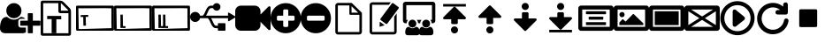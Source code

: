 SplineFontDB: 3.2
FontName: OpenLP
FullName: OpenLP
FamilyName: OpenLP
Weight: Book
Copyright: Copyright 2020 OpenLP Developers
Version: 0.1
ItalicAngle: 0
UnderlinePosition: 0
UnderlineWidth: 0
Ascent: 1536
Descent: 256
InvalidEm: 0
sfntRevision: 0x0000199a
LayerCount: 2
Layer: 0 1 "Back" 1
Layer: 1 1 "Fore" 0
XUID: [1021 1022 -174774970 15243101]
StyleMap: 0x0040
FSType: 0
OS2Version: 3
OS2_WeightWidthSlopeOnly: 0
OS2_UseTypoMetrics: 0
CreationTime: 1328122800
ModificationTime: 1597293948
PfmFamily: 81
TTFWeight: 400
TTFWidth: 5
LineGap: 0
VLineGap: 0
Panose: 0 0 0 0 0 0 0 0 0 0
OS2TypoAscent: 1536
OS2TypoAOffset: 0
OS2TypoDescent: -256
OS2TypoDOffset: 0
OS2TypoLinegap: 0
OS2WinAscent: 1536
OS2WinAOffset: 0
OS2WinDescent: 256
OS2WinDOffset: 0
HheadAscent: 1536
HheadAOffset: 0
HheadDescent: -256
HheadDOffset: 0
OS2SubXSize: 1164
OS2SubYSize: 1075
OS2SubXOff: 0
OS2SubYOff: 134
OS2SupXSize: 1164
OS2SupYSize: 1075
OS2SupXOff: 0
OS2SupYOff: 627
OS2StrikeYSize: 0
OS2StrikeYPos: 394
OS2Vendor: 'pyrs'
OS2CodePages: 00000001.00000000
OS2UnicodeRanges: 00000000.00000000.00000000.00000000
MarkAttachClasses: 1
DEI: 91125
ShortTable: maxp 16
  1
  0
  707
  537
  39
  0
  0
  2
  0
  1
  1
  0
  64
  0
  0
  0
EndShort
LangName: 1033 "" "" "Regular" "" "" "Version 1.0" "" "" "OpenLP Developers" "OpenLP Developers" "" "https://openlp.org/"
GaspTable: 1 65535 2 0
Encoding: UnicodeBmp
UnicodeInterp: none
NameList: AGL For New Fonts
DisplaySize: -48
AntiAlias: 1
FitToEm: 0
WinInfo: 65018 38 14
BeginPrivate: 0
EndPrivate
TeXData: 1 0 0 262144 131072 87381 0 1048576 87381 783286 444596 497025 792723 393216 433062 380633 303038 157286 324010 404750 52429 2506097 1059062 262144
BeginChars: 65539 51

StartChar: .notdef
Encoding: 65536 -1 0
Width: 896
Flags: W
LayerCount: 2
Fore
SplineSet
224 112 m 1,0,-1
 672 112 l 1,1,-1
 672 1424 l 1,2,-1
 224 1424 l 1,3,-1
 224 112 l 1,0,-1
112 0 m 1,4,-1
 112 1536 l 1,5,-1
 784 1536 l 1,6,-1
 784 0 l 1,7,-1
 112 0 l 1,4,-1
EndSplineSet
Validated: 1
EndChar

StartChar: .null
Encoding: 65537 -1 1
Width: 0
GlyphClass: 2
Flags: W
LayerCount: 2
Fore
Validated: 1
EndChar

StartChar: nonmarkingreturn
Encoding: 65538 -1 2
Width: 597
GlyphClass: 2
Flags: W
LayerCount: 2
Fore
Validated: 1
EndChar

StartChar: space
Encoding: 32 32 3
Width: 448
GlyphClass: 2
Flags: W
LayerCount: 2
Fore
Validated: 1
EndChar

StartChar: dieresis
Encoding: 168 168 4
Width: 1792
GlyphClass: 2
Flags: W
LayerCount: 2
Fore
Validated: 1
EndChar

StartChar: copyright
Encoding: 169 169 5
Width: 1792
GlyphClass: 2
Flags: W
LayerCount: 2
Fore
Validated: 1
EndChar

StartChar: registered
Encoding: 174 174 6
Width: 1792
GlyphClass: 2
Flags: W
LayerCount: 2
Fore
Validated: 1
EndChar

StartChar: acute
Encoding: 180 180 7
Width: 1792
GlyphClass: 2
Flags: W
LayerCount: 2
Fore
Validated: 1
EndChar

StartChar: AE
Encoding: 198 198 8
Width: 1792
GlyphClass: 2
Flags: W
LayerCount: 2
Fore
Validated: 1
EndChar

StartChar: Oslash
Encoding: 216 216 9
Width: 1792
GlyphClass: 2
Flags: W
LayerCount: 2
Fore
Validated: 1
EndChar

StartChar: trademark
Encoding: 8482 8482 10
Width: 1792
GlyphClass: 2
Flags: W
LayerCount: 2
Fore
Validated: 1
EndChar

StartChar: infinity
Encoding: 8734 8734 11
Width: 1792
GlyphClass: 2
Flags: W
LayerCount: 2
Fore
Validated: 1
EndChar

StartChar: notequal
Encoding: 8800 8800 12
Width: 1792
GlyphClass: 2
Flags: W
LayerCount: 2
Fore
Validated: 1
EndChar

StartChar: uniF2E1
Encoding: 62177 62177 13
Width: 1792
GlyphClass: 2
Flags: W
LayerCount: 2
Fore
Validated: 1
EndChar

StartChar: uniF2E2
Encoding: 62178 62178 14
Width: 1792
GlyphClass: 2
Flags: W
LayerCount: 2
Fore
Validated: 1
EndChar

StartChar: uniF2E3
Encoding: 62179 62179 15
Width: 1792
GlyphClass: 2
Flags: W
LayerCount: 2
Fore
Validated: 1
EndChar

StartChar: uniF2E4
Encoding: 62180 62180 16
Width: 1792
GlyphClass: 2
Flags: W
LayerCount: 2
Fore
Validated: 1
EndChar

StartChar: uniF2E5
Encoding: 62181 62181 17
Width: 1792
GlyphClass: 2
Flags: W
LayerCount: 2
Fore
Validated: 1
EndChar

StartChar: uniF2E6
Encoding: 62182 62182 18
Width: 1792
GlyphClass: 2
Flags: W
LayerCount: 2
Fore
Validated: 1
EndChar

StartChar: uniF2E7
Encoding: 62183 62183 19
Width: 1792
GlyphClass: 2
Flags: W
LayerCount: 2
Fore
Validated: 1
EndChar

StartChar: _698
Encoding: 62184 62184 20
Width: 1792
GlyphClass: 2
Flags: W
LayerCount: 2
Fore
Validated: 1
EndChar

StartChar: uniF2E9
Encoding: 62185 62185 21
Width: 1792
GlyphClass: 2
Flags: W
LayerCount: 2
Fore
Validated: 1
EndChar

StartChar: uniF2EA
Encoding: 62186 62186 22
Width: 1792
GlyphClass: 2
Flags: W
LayerCount: 2
Fore
Validated: 1
EndChar

StartChar: uniF2EB
Encoding: 62187 62187 23
Width: 1792
GlyphClass: 2
Flags: W
LayerCount: 2
Fore
Validated: 1
EndChar

StartChar: uniF2EC
Encoding: 62188 62188 24
Width: 1792
GlyphClass: 2
Flags: W
LayerCount: 2
Fore
Validated: 1
EndChar

StartChar: uniF2ED
Encoding: 62189 62189 25
Width: 1792
GlyphClass: 2
Flags: W
LayerCount: 2
Fore
Validated: 1
EndChar

StartChar: uniF2EE
Encoding: 62190 62190 26
Width: 1792
GlyphClass: 2
Flags: W
LayerCount: 2
Fore
Validated: 1
EndChar

StartChar: lessequal
Encoding: 62720 62720 27
Width: 1792
GlyphClass: 2
Flags: W
LayerCount: 2
Fore
Validated: 1
EndChar

StartChar: A
Encoding: 65 65 28
Width: 2048
Flags: W
LayerCount: 2
Fore
SplineSet
704 640 m 128,-1,1
 545 640 545 640 432.5 752.5 c 128,-1,2
 320 865 320 865 320 1024 c 128,-1,3
 320 1183 320 1183 432.5 1295.5 c 128,-1,4
 545 1408 545 1408 704 1408 c 128,-1,5
 863 1408 863 1408 975.5 1295.5 c 128,-1,6
 1088 1183 1088 1183 1088 1024 c 128,-1,7
 1088 865 1088 865 975.5 752.5 c 128,-1,0
 863 640 863 640 704 640 c 128,-1,1
1664 512 m 1,8,-1
 2016 512 l 2,9,10
 2029 512 2029 512 2038.5 502.5 c 128,-1,11
 2048 493 2048 493 2048 480 c 2,12,-1
 2048 288 l 2,13,14
 2048 275 2048 275 2038.5 265.5 c 128,-1,15
 2029 256 2029 256 2016 256 c 2,16,-1
 1664 256 l 1,17,-1
 1664 -96 l 2,18,19
 1664 -109 1664 -109 1654.5 -118.5 c 128,-1,20
 1645 -128 1645 -128 1632 -128 c 2,21,-1
 1440 -128 l 2,22,23
 1427 -128 1427 -128 1417.5 -118.5 c 128,-1,24
 1408 -109 1408 -109 1408 -96 c 2,25,-1
 1408 256 l 1,26,-1
 1056 256 l 2,27,28
 1043 256 1043 256 1033.5 265.5 c 128,-1,29
 1024 275 1024 275 1024 288 c 2,30,-1
 1024 480 l 2,31,32
 1024 493 1024 493 1033.5 502.5 c 128,-1,33
 1043 512 1043 512 1056 512 c 2,34,-1
 1408 512 l 1,35,-1
 1408 864 l 2,36,37
 1408 877 1408 877 1417.5 886.5 c 128,-1,38
 1427 896 1427 896 1440 896 c 2,39,-1
 1632 896 l 2,40,41
 1645 896 1645 896 1654.5 886.5 c 128,-1,42
 1664 877 1664 877 1664 864 c 2,43,-1
 1664 512 l 1,8,-1
928 288 m 2,44,45
 928 236 928 236 966 198 c 128,-1,46
 1004 160 1004 160 1056 160 c 2,47,-1
 1312 160 l 1,48,-1
 1312 -78 l 1,49,50
 1244 -128 1244 -128 1141 -128 c 2,51,-1
 267 -128 l 2,52,53
 146 -128 146 -128 73 -59 c 128,-1,54
 0 10 0 10 0 131 c 0,55,56
 0 184 0 184 3.5 234.5 c 128,-1,57
 7 285 7 285 17.5 343.5 c 128,-1,58
 28 402 28 402 44 452 c 128,-1,59
 60 502 60 502 87 549.5 c 128,-1,60
 114 597 114 597 149 630.5 c 128,-1,61
 184 664 184 664 234.5 684 c 128,-1,62
 285 704 285 704 346 704 c 0,63,64
 365 704 365 704 385 687 c 0,65,66
 464 626 464 626 539.5 595.5 c 128,-1,67
 615 565 615 565 704 565 c 128,-1,68
 793 565 793 565 868.5 595.5 c 128,-1,69
 944 626 944 626 1023 687 c 0,70,71
 1043 704 1043 704 1062 704 c 0,72,73
 1194 704 1194 704 1279 608 c 1,74,-1
 1056 608 l 2,75,76
 1004 608 1004 608 966 570 c 128,-1,77
 928 532 928 532 928 480 c 2,78,-1
 928 288 l 2,44,45
EndSplineSet
Validated: 1
EndChar

StartChar: B
Encoding: 66 66 29
Width: 1792
VWidth: 0
Flags: W
LayerCount: 2
Fore
SplineSet
330 756 m 1,0,-1
 1040 753 l 1,1,-1
 1044 581 l 1,2,-1
 795 585 l 1,3,-1
 793 -123 l 1,4,-1
 556 -119 l 1,5,-1
 556 593 l 1,6,-1
 330 594 l 1,7,-1
 330 756 l 1,0,-1
1468 1156 m 2,8,9
 1496 1128 1496 1128 1516 1080 c 128,-1,10
 1536 1032 1536 1032 1536 992 c 2,11,-1
 1536 -160 l 2,12,13
 1536 -200 1536 -200 1508 -228 c 128,-1,14
 1480 -256 1480 -256 1440 -256 c 2,15,-1
 96 -256 l 2,16,17
 56 -256 56 -256 28 -228 c 128,-1,18
 0 -200 0 -200 0 -160 c 2,19,-1
 0 1440 l 2,20,21
 0 1480 0 1480 28 1508 c 128,-1,22
 56 1536 56 1536 96 1536 c 2,23,-1
 992 1536 l 2,24,25
 1032 1536 1032 1536 1080 1516 c 128,-1,26
 1128 1496 1128 1496 1156 1468 c 2,27,-1
 1468 1156 l 2,8,9
1024 1400 m 1,28,-1
 1024 1024 l 1,29,-1
 1400 1024 l 1,30,31
 1390 1053 1390 1053 1378 1065 c 2,32,-1
 1065 1378 l 2,33,34
 1053 1390 1053 1390 1024 1400 c 1,28,-1
1408 -128 m 1,35,-1
 1408 896 l 1,36,-1
 992 896 l 2,37,38
 952 896 952 896 924 924 c 128,-1,39
 896 952 896 952 896 992 c 2,40,-1
 896 1408 l 1,41,-1
 128 1408 l 1,42,-1
 128 -128 l 1,43,-1
 1408 -128 l 1,35,-1
EndSplineSet
Validated: 1
EndChar

StartChar: C
Encoding: 67 67 30
Width: 1920
Flags: W
LayerCount: 2
Fore
SplineSet
616.779296875 805.727539062 m 1,0,-1
 232.875976562 797.100585938 l 1,1,-1
 235.032226562 701.124023438 l 1,2,-1
 363 704 l 1,3,-1
 373.065429688 256.11328125 l 1,4,-1
 494.034179688 258.83203125 l 1,5,-1
 504.032226562 259.056640625 l 1,6,-1
 504.009765625 260.055664062 l 1,7,8
 499.4375 418.993164062 l 1,9,-1
 497.438476562 418.948242188 l 1,10,-1
 490.967773438 706.875976562 l 1,11,-1
 618.935546875 709.751953125 l 1,12,-1
 616.779296875 805.727539062 l 1,0,-1
1791 380 m 1,13,-1
 1791 1144 l 1,14,15
 1585 1150 l 0,16,17
 1539 1149 1539 1149 1536 1152 c 1,18,-1
 383 1146 l 1,19,20
 289 1143 289 1143 256 1145 c 128,-1,21
 223 1147 223 1147 117 1147 c 1,22,-1
 135 124 l 1,23,-1
 122.75 108.5 l 0,24,25
 154 86 154 86 230 85 c 1,26,-1
 1797 130 l 1,27,28
 1797 236 1797 236 1794.5 310 c 0,29,-1
 1791 380 l 1,13,-1
1920 1216 m 2,30,-1
 1920 64 l 2,31,32
 1920 38 1920 38 1901 19 c 128,-1,33
 1882 0 1882 0 1856 0 c 2,34,-1
 64 0 l 2,35,36
 38 0 38 0 19 19 c 128,-1,37
 0 38 0 38 0 64 c 2,38,-1
 0 1216 l 2,39,40
 0 1242 0 1242 19 1261 c 128,-1,41
 38 1280 38 1280 64 1280 c 2,42,-1
 1856 1280 l 2,43,44
 1882 1280 1882 1280 1901 1261 c 128,-1,45
 1920 1242 1920 1242 1920 1216 c 2,30,-1
EndSplineSet
Validated: 41
EndChar

StartChar: D
Encoding: 68 68 31
Width: 1920
Flags: W
LayerCount: 2
Fore
SplineSet
318.825195312 143.432617188 m 5,0,-1
 577.8984375 137.970703125 l 5,1,-1
 578.469726562 233.969726562 l 5,2,-1
 450.471679688 234.729492188 l 5,3,-1
 441.1328125 820.721679688 l 5,4,-1
 320.134765625 821.440429688 l 5,5,-1
 322.134765625 683.5 l 5,6,-1
 322.12890625 682.500976562 l 5,7,8
 322.184570312 523.498046875 l 5,9,-1
 324.18359375 523.485351562 l 5,10,-1
 322.473632812 235.490234375 l 5,11,-1
 322.473632812 235.490234375 l 5,12,-1
 318.825195312 143.432617188 l 5,0,-1
1791 380 m 1,13,-1
 1791 1144 l 1,14,15
 1585 1150 l 0,16,17
 1539 1149 1539 1149 1536 1152 c 1,18,-1
 383 1146 l 1,19,20
 289 1143 289 1143 256 1145 c 128,-1,21
 223 1147 223 1147 117 1147 c 1,22,-1
 135 124 l 1,23,-1
 122.75 108.5 l 0,24,25
 154 86 154 86 230 85 c 1,26,-1
 1797 130 l 1,27,28
 1797 236 1797 236 1794.5 310 c 0,29,-1
 1791 380 l 1,13,-1
1920 1216 m 2,30,-1
 1920 64 l 2,31,32
 1920 38 1920 38 1901 19 c 128,-1,33
 1882 0 1882 0 1856 0 c 2,34,-1
 64 0 l 2,35,36
 38 0 38 0 19 19 c 128,-1,37
 0 38 0 38 0 64 c 2,38,-1
 0 1216 l 2,39,40
 0 1242 0 1242 19 1261 c 128,-1,41
 38 1280 38 1280 64 1280 c 2,42,-1
 1856 1280 l 2,43,44
 1882 1280 1882 1280 1901 1261 c 128,-1,45
 1920 1242 1920 1242 1920 1216 c 2,30,-1
EndSplineSet
Validated: 37
EndChar

StartChar: E
Encoding: 69 69 32
Width: 1920
Flags: W
LayerCount: 2
Fore
SplineSet
318.825195312 143.432617188 m 1,0,-1
 577.8984375 137.970703125 l 1,1,-1
 578.469726562 233.969726562 l 1,2,-1
 450.471679688 234.729492188 l 1,3,-1
 441.1328125 820.721679688 l 1,4,-1
 320.134765625 821.440429688 l 1,5,-1
 322.134765625 683.5 l 1,6,-1
 322.12890625 682.500976562 l 1,7,8
 322.184570312 523.498046875 l 1,9,-1
 324.18359375 523.485351562 l 1,10,-1
 322.473632812 235.490234375 l 1,11,-1
 322.473632812 235.490234375 l 1,12,-1
 318.825195312 143.432617188 l 1,0,-1
550.825195312 143.432617188 m 1,13,-1
 809.8984375 137.970703125 l 1,14,-1
 810.469726562 233.969726562 l 1,15,-1
 682.471679688 234.729492188 l 1,16,-1
 673.1328125 820.721679688 l 1,17,-1
 552.134765625 821.440429688 l 1,18,-1
 554.134765625 683.5 l 1,19,-1
 554.12890625 682.500976562 l 1,20,-1
 554.184570312 523.498046875 l 1,21,-1
 556.18359375 523.485351562 l 1,22,-1
 554.473632812 235.490234375 l 1,23,-1
 554.473632812 235.490234375 l 1,24,-1
 550.825195312 143.432617188 l 1,13,-1
1791 380 m 1,25,-1
 1791 1144 l 1,26,-1
 1585 1150 l 0,27,28
 1539 1149 1539 1149 1536 1152 c 1,29,-1
 383 1146 l 1,30,31
 289 1143 289 1143 256 1145 c 128,-1,32
 223 1147 223 1147 117 1147 c 1,33,-1
 135 124 l 1,34,-1
 122.75 108.5 l 0,35,36
 154 86 154 86 230 85 c 1,37,-1
 1797 130 l 1,38,39
 1797 236 1797 236 1794.5 310 c 0,40,-1
 1791 380 l 1,25,-1
1920 1216 m 2,41,-1
 1920 64 l 2,42,43
 1920 38 1920 38 1901 19 c 128,-1,44
 1882 0 1882 0 1856 0 c 2,45,-1
 64 0 l 2,46,47
 38 0 38 0 19 19 c 128,-1,48
 0 38 0 38 0 64 c 2,49,-1
 0 1216 l 2,50,51
 0 1242 0 1242 19 1261 c 128,-1,52
 38 1280 38 1280 64 1280 c 2,53,-1
 1856 1280 l 2,54,55
 1882 1280 1882 1280 1901 1261 c 128,-1,56
 1920 1242 1920 1242 1920 1216 c 2,41,-1
EndSplineSet
Validated: 37
EndChar

StartChar: F
Encoding: 70 70 33
Width: 2304
Flags: W
LayerCount: 2
Fore
SplineSet
2288 731 m 2,0,1
 2304 723 2304 723 2304 704 c 128,-1,2
 2304 685 2304 685 2288 677 c 2,3,-1
 1968 485 l 2,4,5
 1960 480 1960 480 1952 480 c 0,6,7
 1943 480 1943 480 1936 484 c 0,8,9
 1920 494 1920 494 1920 512 c 2,10,-1
 1920 640 l 1,11,-1
 1062 640 l 1,12,13
 1099 582 1099 582 1145 475 c 0,14,15
 1161 438 1161 438 1169.5 420 c 128,-1,16
 1178 402 1178 402 1193.5 371 c 128,-1,17
 1209 340 1209 340 1220.5 324 c 128,-1,18
 1232 308 1232 308 1247.5 290 c 128,-1,19
 1263 272 1263 272 1279 264 c 128,-1,20
 1295 256 1295 256 1312 256 c 2,21,-1
 1408 256 l 1,22,-1
 1408 352 l 2,23,24
 1408 366 1408 366 1417 375 c 128,-1,25
 1426 384 1426 384 1440 384 c 2,26,-1
 1760 384 l 2,27,28
 1774 384 1774 384 1783 375 c 128,-1,29
 1792 366 1792 366 1792 352 c 2,30,-1
 1792 32 l 2,31,32
 1792 18 1792 18 1783 9 c 128,-1,33
 1774 0 1774 0 1760 0 c 2,34,-1
 1440 0 l 2,35,36
 1426 0 1426 0 1417 9 c 128,-1,37
 1408 18 1408 18 1408 32 c 2,38,-1
 1408 128 l 1,39,-1
 1312 128 l 2,40,41
 1280 128 1280 128 1251 138 c 128,-1,42
 1222 148 1222 148 1200 161.5 c 128,-1,43
 1178 175 1178 175 1155 202 c 128,-1,44
 1132 229 1132 229 1118 248 c 128,-1,45
 1104 267 1104 267 1084.5 305 c 128,-1,46
 1065 343 1065 343 1056 362.5 c 128,-1,47
 1047 382 1047 382 1028 423 c 0,48,49
 1005 476 1005 476 991 504.5 c 128,-1,50
 977 533 977 533 955 569.5 c 128,-1,51
 933 606 933 606 910.5 623 c 128,-1,52
 888 640 888 640 864 640 c 2,53,-1
 504 640 l 1,54,55
 482 556 482 556 413 502 c 128,-1,56
 344 448 344 448 256 448 c 0,57,58
 150 448 150 448 75 523 c 128,-1,59
 0 598 0 598 0 704 c 128,-1,60
 0 810 0 810 75 885 c 128,-1,61
 150 960 150 960 256 960 c 0,62,63
 344 960 344 960 413 906 c 128,-1,64
 482 852 482 852 504 768 c 1,65,-1
 608 768 l 2,66,67
 632 768 632 768 654.5 785 c 128,-1,68
 677 802 677 802 699 838.5 c 128,-1,69
 721 875 721 875 735 903.5 c 128,-1,70
 749 932 749 932 772 985 c 0,71,72
 791 1026 791 1026 800 1045.5 c 128,-1,73
 809 1065 809 1065 828.5 1103 c 128,-1,74
 848 1141 848 1141 862 1160 c 128,-1,75
 876 1179 876 1179 899 1206 c 128,-1,76
 922 1233 922 1233 944 1246.5 c 128,-1,77
 966 1260 966 1260 995 1270 c 128,-1,78
 1024 1280 1024 1280 1056 1280 c 2,79,-1
 1163 1280 l 1,80,81
 1184 1337 1184 1337 1233 1372.5 c 128,-1,82
 1282 1408 1282 1408 1344 1408 c 0,83,84
 1424 1408 1424 1408 1480 1352 c 128,-1,85
 1536 1296 1536 1296 1536 1216 c 128,-1,86
 1536 1136 1536 1136 1480 1080 c 128,-1,87
 1424 1024 1424 1024 1344 1024 c 0,88,89
 1282 1024 1282 1024 1233 1059.5 c 128,-1,90
 1184 1095 1184 1095 1163 1152 c 1,91,-1
 1056 1152 l 2,92,93
 1039 1152 1039 1152 1023 1144 c 128,-1,94
 1007 1136 1007 1136 991.5 1118 c 128,-1,95
 976 1100 976 1100 964.5 1084 c 128,-1,96
 953 1068 953 1068 937.5 1037 c 128,-1,97
 922 1006 922 1006 913.5 988 c 128,-1,98
 905 970 905 970 889 933 c 0,99,100
 843 826 843 826 806 768 c 1,101,-1
 1920 768 l 1,102,-1
 1920 896 l 2,103,104
 1920 914 1920 914 1936 924 c 128,-1,105
 1952 934 1952 934 1968 923 c 2,106,-1
 2288 731 l 2,0,1
EndSplineSet
Validated: 1
EndChar

StartChar: G
Encoding: 71 71 34
Width: 1792
Flags: W
LayerCount: 2
Fore
SplineSet
1792 1184 m 2,0,-1
 1792 96 l 2,1,2
 1792 54 1792 54 1753 37 c 0,3,4
 1740 32 1740 32 1728 32 c 0,5,6
 1701 32 1701 32 1683 51 c 2,7,-1
 1280 454 l 1,8,-1
 1280 288 l 2,9,10
 1280 169 1280 169 1195.5 84.5 c 128,-1,11
 1111 0 1111 0 992 0 c 2,12,-1
 288 0 l 2,13,14
 169 0 169 0 84.5 84.5 c 128,-1,15
 0 169 0 169 0 288 c 2,16,-1
 0 992 l 2,17,18
 0 1111 0 1111 84.5 1195.5 c 128,-1,19
 169 1280 169 1280 288 1280 c 2,20,-1
 992 1280 l 2,21,22
 1111 1280 1111 1280 1195.5 1195.5 c 128,-1,23
 1280 1111 1280 1111 1280 992 c 2,24,-1
 1280 827 l 1,25,-1
 1683 1229 l 2,26,27
 1701 1248 1701 1248 1728 1248 c 0,28,29
 1740 1248 1740 1248 1753 1243 c 0,30,31
 1792 1226 1792 1226 1792 1184 c 2,0,-1
EndSplineSet
Validated: 1
EndChar

StartChar: H
Encoding: 72 72 35
Width: 1536
Flags: W
LayerCount: 2
Fore
SplineSet
1216 576 m 2,0,-1
 1216 704 l 2,1,2
 1216 730 1216 730 1197 749 c 128,-1,3
 1178 768 1178 768 1152 768 c 2,4,-1
 896 768 l 1,5,-1
 896 1024 l 2,6,7
 896 1050 896 1050 877 1069 c 128,-1,8
 858 1088 858 1088 832 1088 c 2,9,-1
 704 1088 l 2,10,11
 678 1088 678 1088 659 1069 c 128,-1,12
 640 1050 640 1050 640 1024 c 2,13,-1
 640 768 l 1,14,-1
 384 768 l 2,15,16
 358 768 358 768 339 749 c 128,-1,17
 320 730 320 730 320 704 c 2,18,-1
 320 576 l 2,19,20
 320 550 320 550 339 531 c 128,-1,21
 358 512 358 512 384 512 c 2,22,-1
 640 512 l 1,23,-1
 640 256 l 2,24,25
 640 230 640 230 659 211 c 128,-1,26
 678 192 678 192 704 192 c 2,27,-1
 832 192 l 2,28,29
 858 192 858 192 877 211 c 128,-1,30
 896 230 896 230 896 256 c 2,31,-1
 896 512 l 1,32,-1
 1152 512 l 2,33,34
 1178 512 1178 512 1197 531 c 128,-1,35
 1216 550 1216 550 1216 576 c 2,0,-1
1536 640 m 128,-1,37
 1536 431 1536 431 1433 254.5 c 128,-1,38
 1330 78 1330 78 1153.5 -25 c 128,-1,39
 977 -128 977 -128 768 -128 c 128,-1,40
 559 -128 559 -128 382.5 -25 c 128,-1,41
 206 78 206 78 103 254.5 c 128,-1,42
 0 431 0 431 0 640 c 128,-1,43
 0 849 0 849 103 1025.5 c 128,-1,44
 206 1202 206 1202 382.5 1305 c 128,-1,45
 559 1408 559 1408 768 1408 c 128,-1,46
 977 1408 977 1408 1153.5 1305 c 128,-1,47
 1330 1202 1330 1202 1433 1025.5 c 128,-1,36
 1536 849 1536 849 1536 640 c 128,-1,37
EndSplineSet
Validated: 1
EndChar

StartChar: I
Encoding: 73 73 36
Width: 1536
Flags: W
LayerCount: 2
Fore
SplineSet
1216 576 m 2,0,-1
 1216 704 l 2,1,2
 1216 730 1216 730 1197 749 c 128,-1,3
 1178 768 1178 768 1152 768 c 2,4,-1
 384 768 l 2,5,6
 358 768 358 768 339 749 c 128,-1,7
 320 730 320 730 320 704 c 2,8,-1
 320 576 l 2,9,10
 320 550 320 550 339 531 c 128,-1,11
 358 512 358 512 384 512 c 2,12,-1
 1152 512 l 2,13,14
 1178 512 1178 512 1197 531 c 128,-1,15
 1216 550 1216 550 1216 576 c 2,0,-1
1536 640 m 128,-1,17
 1536 431 1536 431 1433 254.5 c 128,-1,18
 1330 78 1330 78 1153.5 -25 c 128,-1,19
 977 -128 977 -128 768 -128 c 128,-1,20
 559 -128 559 -128 382.5 -25 c 128,-1,21
 206 78 206 78 103 254.5 c 128,-1,22
 0 431 0 431 0 640 c 128,-1,23
 0 849 0 849 103 1025.5 c 128,-1,24
 206 1202 206 1202 382.5 1305 c 128,-1,25
 559 1408 559 1408 768 1408 c 128,-1,26
 977 1408 977 1408 1153.5 1305 c 128,-1,27
 1330 1202 1330 1202 1433 1025.5 c 128,-1,16
 1536 849 1536 849 1536 640 c 128,-1,17
EndSplineSet
Validated: 1
EndChar

StartChar: L
Encoding: 76 76 37
Width: 1792
Flags: W
LayerCount: 2
Fore
SplineSet
208.29296875 1476.31445312 m 2,0,-1
 1583.70800781 1476.31445312 l 2,1,2
 1651.76419478 1476.31445312 1651.76419478 1476.31445312 1691.25367196 1421.19749758 c 0,3,4
 1715.55685607 1386.16289519 1715.55685607 1386.16289519 1715.90234375 1344.12011719 c 2,5,-1
 1715.90234375 512.881835938 l 2,6,7
 1715.90234375 444.819059101 1715.90234375 444.819059101 1660.77962556 405.324337213 c 0,8,9
 1626.37767666 380.67578125 1626.37767666 380.67578125 1583.70800781 380.67578125 c 2,10,-1
 1530.22460938 380.67578125 l 1,11,12
 1524.32368097 479.69979896 1524.32368097 479.69979896 1459.95410156 553.484375 c 1,13,-1
 1546.0078125 553.484375 l 1,14,-1
 1546.0078125 1303.50585938 l 1,15,-1
 245.993164062 1303.50585938 l 1,16,-1
 245.993164062 553.484375 l 1,17,-1
 334.973632812 553.484375 l 1,18,19
 270.197847523 478.699420616 270.197847523 478.699420616 264.703125 380.67578125 c 1,20,-1
 208.29296875 380.67578125 l 2,21,22
 140.233813827 380.67578125 140.233813827 380.67578125 100.743176089 435.806205507 c 0,23,24
 76.4440702327 470.842333085 76.4440702327 470.842333085 76.0986328125 512.881835938 c 2,25,-1
 76.0986328125 1344.12011719 l 2,26,27
 76.0986328125 1412.17630415 76.0986328125 1412.17630415 131.215588354 1451.66578133 c 0,28,29
 165.618671003 1476.31445312 165.618671003 1476.31445312 208.29296875 1476.31445312 c 2,0,-1
774.83984375 553.484375 m 1,30,-1
 1020.08691406 553.484375 l 1,31,32
 955.298240713 478.684920819 955.298240713 478.684920819 949.805664062 380.67578125 c 1,33,-1
 845.122070312 380.67578125 l 1,34,35
 839.223367767 479.685921439 839.223367767 479.685921439 774.83984375 553.484375 c 1,30,-1
1251.95605469 164.903320312 m 128,-1,37
 1169.76269531 164.903320312 1169.76269531 164.903320312 1111.60742188 223.05859375 c 128,-1,38
 1053.45214844 281.213867188 1053.45214844 281.213867188 1053.45214844 363.407226562 c 128,-1,39
 1053.45214844 445.600585938 1053.45214844 445.600585938 1111.60742188 503.755859375 c 128,-1,40
 1169.76269531 561.911132812 1169.76269531 561.911132812 1251.95605469 561.911132812 c 128,-1,41
 1334.14941406 561.911132812 1334.14941406 561.911132812 1392.3046875 503.755859375 c 128,-1,42
 1450.45996094 445.600585938 1450.45996094 445.600585938 1450.45996094 363.407226562 c 128,-1,43
 1450.45996094 281.213867188 1450.45996094 281.213867188 1392.3046875 223.05859375 c 128,-1,36
 1334.14941406 164.903320312 1334.14941406 164.903320312 1251.95605469 164.903320312 c 128,-1,37
1060.25878906 197.701171875 m 0,44,45
 1060.93418716 197.728257435 1060.93418716 197.728257435 1062.32407234 197.800044541 c 0,46,47
 1065.71073843 197.974964713 1065.71073843 197.974964713 1067.41894531 197.931640625 c 0,48,49
 1067.88875733 197.91815578 1067.88875733 197.91815578 1068.74811673 197.951753671 c 128,-1,50
 1069.60747613 197.985351562 1069.60747613 197.985351562 1069.95898438 197.985351562 c 0,51,52
 1080.33165791 197.135600489 1080.33165791 197.135600489 1090.12792969 189.204101562 c 0,53,54
 1131.45667072 157.649339592 1131.45667072 157.649339592 1169.99609375 141.893554688 c 0,55,56
 1208.89399935 126.607978703 1208.89399935 126.607978703 1253.484375 126.168945312 c 0,57,58
 1299.08119515 126.794771483 1299.08119515 126.794771483 1336.98632812 141.893554688 c 0,59,60
 1376.52530095 158.241776184 1376.52530095 158.241776184 1416.85351562 189.204101562 c 0,61,62
 1427.2568917 198.046529031 1427.2568917 198.046529031 1437.0234375 197.985351562 c 0,63,64
 1440.23747799 197.966835259 1440.23747799 197.966835259 1446.70179873 197.702026296 c 0,65,66
 1475.62657874 196.205739408 1475.62657874 196.205739408 1497.734375 187.650390625 c 0,67,68
 1524.06396969 176.768290261 1524.06396969 176.768290261 1541.92382812 159.997070312 c 0,69,70
 1560.2614707 141.916554559 1560.2614707 141.916554559 1573.98144531 118.1171875 c 0,71,72
 1587.97671543 93.0549807601 1587.97671543 93.0549807601 1596.20507812 67.7138671875 c 0,73,74
 1604.52791328 41.2337616997 1604.52791328 41.2337616997 1609.90332031 11.6357421875 c 0,75,76
 1615.30719103 -19.0380129969 1615.30719103 -19.0380129969 1617.14453125 -44.7119140625 c 0,77,78
 1618.92183946 -71.3728518365 1618.92183946 -71.3728518365 1618.95507812 -98.22265625 c 0,79,80
 1618.95507812 -160.771484375 1618.95507812 -160.771484375 1581.20898438 -196.435546875 c 128,-1,81
 1543.47314453 -232.104492188 1543.47314453 -232.104492188 1480.92871094 -232.100585938 c 2,82,-1
 1477.86230469 -232.100585938 l 1,83,-1
 1029.11914062 -232.100585938 l 1,84,-1
 1026.05273438 -232.100585938 l 2,85,86
 963.50390625 -232.100585938 963.50390625 -232.100585938 925.772460938 -196.435546875 c 128,-1,87
 888.036621094 -160.768066406 888.036621094 -160.768066406 888.02734375 -98.22265625 c 0,88,89
 888.094381851 -70.3531645352 888.094381851 -70.3531645352 889.837890625 -44.7119140625 c 0,90,91
 891.804105854 -18.0293412726 891.804105854 -18.0293412726 897.078125 11.6357421875 c 0,92,93
 902.701740353 42.2480087833 902.701740353 42.2480087833 910.77734375 67.7138671875 c 0,94,95
 919.443086309 94.0472545332 919.443086309 94.0472545332 933 118.1171875 c 0,96,97
 947.484553231 142.915633821 947.484553231 142.915633821 965.057617188 159.997070312 c 0,98,99
 983.911117122 177.386420531 983.911117122 177.386420531 1009.26074219 187.650390625 c 0,100,101
 1032.64276817 196.524736046 1032.64276817 196.524736046 1060.25878906 197.701171875 c 0,44,45
363.2109375 197.701171875 m 0,102,103
 363.8869657 197.728270128 363.8869657 197.728270128 365.277710771 197.8000993 c 0,104,105
 368.996795584 197.928930174 368.996795584 197.928930174 370.37109375 197.931640625 c 128,-1,106
 371.850775812 197.943265364 371.850775812 197.943265364 372.911132812 197.985351562 c 0,107,108
 383.28493195 197.135600489 383.28493195 197.135600489 393.080078125 189.204101562 c 0,109,110
 434.408819162 157.649339592 434.408819162 157.649339592 472.948242188 141.893554688 c 0,111,112
 511.846147791 126.607978703 511.846147791 126.607978703 556.436523438 126.168945312 c 0,113,114
 602.034739501 126.794779701 602.034739501 126.794779701 639.938476562 141.893554688 c 0,115,116
 679.480392323 158.242979606 679.480392323 158.242979606 719.805664062 189.204101562 c 0,117,118
 730.209040137 198.046529031 730.209040137 198.046529031 739.975585938 197.985351562 c 0,119,120
 743.190754522 197.96682876 743.190754522 197.96682876 749.65845482 197.701881646 c 0,121,122
 778.578793908 196.205709979 778.578793908 196.205709979 800.686523438 187.650390625 c 0,123,124
 827.015183619 176.769226593 827.015183619 176.769226593 844.875976562 159.997070312 c 0,125,126
 863.211062024 141.920434923 863.211062024 141.920434923 876.934570312 118.1171875 c 0,127,128
 890.93263882 93.047436687 890.93263882 93.047436687 899.157226562 67.7138671875 c 0,129,130
 907.480061715 41.2337616997 907.480061715 41.2337616997 912.85546875 11.6357421875 c 0,131,132
 918.25846746 -19.0251341757 918.25846746 -19.0251341757 920.096679688 -44.7119140625 c 0,133,134
 921.873987898 -71.3728518365 921.873987898 -71.3728518365 921.907226562 -98.22265625 c 0,135,136
 921.907226562 -160.771484375 921.907226562 -160.771484375 884.162109375 -196.435546875 c 128,-1,137
 846.424804688 -232.104492188 846.424804688 -232.104492188 783.880859375 -232.100585938 c 2,138,-1
 780.814453125 -232.100585938 l 1,139,-1
 332.072265625 -232.100585938 l 1,140,-1
 329.004882812 -232.100585938 l 2,141,142
 266.456054688 -232.100585938 266.456054688 -232.100585938 228.724609375 -196.435546875 c 128,-1,143
 190.988769531 -160.768066406 190.988769531 -160.768066406 190.979492188 -98.22265625 c 0,144,145
 191.046477566 -70.3735377569 191.046477566 -70.3735377569 192.790039062 -44.7119140625 c 0,146,147
 194.756601816 -18.0250632932 194.756601816 -18.0250632932 200.03125 11.6357421875 c 0,148,149
 205.650964033 42.234563936 205.650964033 42.234563936 213.729492188 67.7138671875 c 0,150,151
 222.395234746 94.0472545332 222.395234746 94.0472545332 235.952148438 118.1171875 c 0,152,153
 250.437331365 142.916621514 250.437331365 142.916621514 268.010742188 159.997070312 c 0,154,155
 286.862494171 177.386102912 286.862494171 177.386102912 312.212890625 187.650390625 c 0,156,157
 335.594916611 196.524736046 335.594916611 196.524736046 363.2109375 197.701171875 c 0,102,103
554.908203125 164.903320312 m 128,-1,159
 472.715820312 164.903320312 472.715820312 164.903320312 414.559570312 223.05859375 c 128,-1,160
 356.404296875 281.213867188 356.404296875 281.213867188 356.404296875 363.407226562 c 128,-1,161
 356.404296875 445.600585938 356.404296875 445.600585938 414.559570312 503.755859375 c 128,-1,162
 472.715820312 561.911132812 472.715820312 561.911132812 554.908203125 561.911132812 c 128,-1,163
 637.1015625 561.911132812 637.1015625 561.911132812 695.256835938 503.755859375 c 128,-1,164
 753.412109375 445.600585938 753.412109375 445.600585938 753.412109375 363.407226562 c 128,-1,165
 753.412109375 281.213867188 753.412109375 281.213867188 695.256835938 223.05859375 c 128,-1,158
 637.1015625 164.903320312 637.1015625 164.903320312 554.908203125 164.903320312 c 128,-1,159
EndSplineSet
EndChar

StartChar: M
Encoding: 77 77 38
Width: 1792
LayerCount: 2
Fore
SplineSet
1062.95898438 399.876953125 m 2,0,1
 1062.95898438 362.188371001 1062.95898438 362.188371001 1029.3981822 344.48744453 c 0,2,3
 1015.21276809 337.565372132 1015.21276809 337.565372132 1000.39257812 337.311523438 c 2,4,-1
 791.838867188 337.311523438 l 2,5,6
 754.150454364 337.311523438 754.150454364 337.311523438 736.449573035 370.87115796 c 0,7,8
 729.527292222 385.056553694 729.527292222 385.056553694 729.2734375 399.876953125 c 2,9,-1
 729.2734375 584.682617188 l 1,10,-1
 379.946289062 584.682617188 l 2,11,12
 339.493775297 584.682617188 339.493775297 584.682617188 322.82985834 621.3741303 c 0,13,14
 306.102087453 660.976948287 306.102087453 660.976948287 335.627929688 691.56640625 c 2,15,-1
 851.797851562 1207.73632812 l 2,16,17
 880.182676701 1236.12002212 880.182676701 1236.12002212 917.802577903 1222.25209869 c 0,18,19
 930.944600699 1216.86508443 930.944600699 1216.86508443 940.43359375 1207.73632812 c 2,20,-1
 1456.60351562 691.56640625 l 2,21,22
 1486.90583581 660.859974408 1486.90583581 660.859974408 1469.27539343 621.514259711 c 0,23,24
 1451.72015443 585.496504662 1451.72015443 585.496504662 1412.28613281 584.682617188 c 2,25,-1
 1062.95898438 584.682617188 l 1,26,-1
 1062.95898438 399.876953125 l 2,0,1
1471.71777344 1237.66503906 m 2,27,28
 1471.71777344 1234.77284731 1471.71777344 1234.77284731 1470.67402773 1234.55825488 c 0,29,30
 1469.13662424 1234.47869157 1469.13662424 1234.47869157 1468.51269531 1234.4609375 c 2,31,-1
 323.487304688 1234.4609375 l 2,32,33
 320.497896704 1236.62204398 320.497896704 1236.62204398 320.283203125 1237.66503906 c 2,34,-1
 320.283203125 1359.484375 l 2,35,36
 322.444309607 1362.47378298 322.444309607 1362.47378298 323.487304688 1362.68847656 c 2,37,-1
 1468.51269531 1362.68847656 l 2,38,39
 1471.5031156 1360.52780269 1471.5031156 1360.52780269 1471.71777344 1359.484375 c 2,40,-1
 1471.71777344 1237.66503906 l 2,27,28
1075.34375 40.845703125 m 0,41,42
 1075.34375 -44.118179572 1075.34375 -44.118179572 1009.52919346 -97.9977033861 c 0,43,44
 959.404140068 -138.105218458 959.404140068 -138.105218458 896 -138.499023438 c 0,45,46
 859.512593747 -138.499023438 859.512593747 -138.499023438 826.30063208 -124.295965505 c 128,-1,47
 793.088670412 -110.092907573 793.088670412 -110.092907573 769.075497071 -86.0796601053 c 128,-1,48
 745.062323729 -62.066412638 745.062323729 -62.066412638 730.859286865 -28.8542235617 c 128,-1,49
 716.65625 4.35796551457 716.65625 4.35796551457 716.65625 40.845703125 c 0,50,51
 716.65625 125.8084625 716.65625 125.8084625 782.470301433 179.687799903 c 0,52,53
 832.595553651 219.79564586 832.595553651 219.79564586 896 220.189453125 c 0,54,55
 980.962759375 220.189453125 980.962759375 220.189453125 1034.84209678 154.375401692 c 0,56,57
 1074.94994273 104.250149474 1074.94994273 104.250149474 1075.34375 40.845703125 c 0,41,42
EndSplineSet
Validated: 33
EndChar

StartChar: N
Encoding: 78 78 39
Width: 1792
LayerCount: 2
Fore
SplineSet
1062.95898438 398.1640625 m 2,0,1
 1062.95898438 360.475480376 1062.95898438 360.475480376 1029.3981822 342.774553905 c 0,2,3
 1015.21276809 335.852481507 1015.21276809 335.852481507 1000.39257812 335.598632812 c 2,4,-1
 791.838867188 335.598632812 l 2,5,6
 754.150454364 335.598632812 754.150454364 335.598632812 736.449573035 369.158267335 c 0,7,8
 729.527292222 383.343663069 729.527292222 383.343663069 729.2734375 398.1640625 c 2,9,-1
 729.2734375 652.969726562 l 1,10,-1
 379.946289062 652.969726562 l 2,11,12
 339.493713996 652.969726562 339.493713996 652.969726562 322.82985834 689.660884443 c 0,13,14
 306.102130265 729.26338293 306.102130265 729.26338293 335.627929688 759.853515625 c 2,15,-1
 851.797851562 1276.0234375 l 2,16,17
 880.182676701 1304.4071315 880.182676701 1304.4071315 917.802577903 1290.53920807 c 0,18,19
 930.944600699 1285.1521938 930.944600699 1285.1521938 940.43359375 1276.0234375 c 2,20,-1
 1456.60351562 759.853515625 l 2,21,22
 1486.90578476 729.146378747 1486.90578476 729.146378747 1469.27539343 689.801013015 c 0,23,24
 1451.7202128 653.783603505 1451.7202128 653.783603505 1412.28613281 652.969726562 c 2,25,-1
 1062.95898438 652.969726562 l 1,26,-1
 1062.95898438 398.1640625 l 2,0,1
1075.34375 40.845703125 m 0,27,28
 1075.34375 -44.118179572 1075.34375 -44.118179572 1009.52919346 -97.9977033861 c 0,29,30
 959.404140068 -138.105218458 959.404140068 -138.105218458 896 -138.499023438 c 0,31,32
 859.512593747 -138.499023438 859.512593747 -138.499023438 826.30063208 -124.295965505 c 128,-1,33
 793.088670412 -110.092907573 793.088670412 -110.092907573 769.075497071 -86.0796601053 c 128,-1,34
 745.062323729 -62.066412638 745.062323729 -62.066412638 730.859286865 -28.8542235617 c 128,-1,35
 716.65625 4.35796551457 716.65625 4.35796551457 716.65625 40.845703125 c 0,36,37
 716.65625 125.8084625 716.65625 125.8084625 782.470301433 179.687799903 c 0,38,39
 832.595553651 219.79564586 832.595553651 219.79564586 896 220.189453125 c 0,40,41
 980.962759375 220.189453125 980.962759375 220.189453125 1034.84209678 154.375401692 c 0,42,43
 1074.94994273 104.250149474 1074.94994273 104.250149474 1075.34375 40.845703125 c 0,27,28
EndSplineSet
Validated: 33
EndChar

StartChar: O
Encoding: 79 79 40
Width: 1792
LayerCount: 2
Fore
SplineSet
729.041015625 881.8359375 m 2,0,1
 729.041015625 919.524795933 729.041015625 919.524795933 762.601817804 937.22620718 c 0,2,3
 776.787265393 944.148486881 776.787265393 944.148486881 791.607421875 944.40234375 c 2,4,-1
 1000.16113281 944.40234375 l 2,5,6
 1037.84971494 944.40234375 1037.84971494 944.40234375 1055.55064141 910.841541571 c 0,7,8
 1062.47271381 896.656127469 1062.47271381 896.656127469 1062.7265625 881.8359375 c 2,9,-1
 1062.7265625 627.030273438 l 1,10,-1
 1412.05371094 627.030273438 l 2,11,12
 1452.506286 627.030273438 1452.506286 627.030273438 1469.17014166 590.339115557 c 0,13,14
 1485.89786973 550.73661707 1485.89786973 550.73661707 1456.37207031 520.146484375 c 2,15,-1
 940.202148438 3.9765625 l 2,16,17
 911.817323299 -24.4071314984 911.817323299 -24.4071314984 874.197422097 -10.5392080668 c 0,18,19
 861.055399301 -5.15219380089 861.055399301 -5.15219380089 851.56640625 3.9765625 c 2,20,-1
 335.396484375 520.146484375 l 2,21,22
 305.094215236 550.853621253 305.094215236 550.853621253 322.724606575 590.198986985 c 0,23,24
 340.279787205 626.216396495 340.279787205 626.216396495 379.713867188 627.030273438 c 2,25,-1
 729.041015625 627.030273438 l 1,26,-1
 729.041015625 881.8359375 l 2,0,1
716.65625 1239.15429688 m 0,27,28
 716.65625 1324.11817957 716.65625 1324.11817957 782.470806538 1377.99770339 c 0,29,30
 832.595859932 1418.10521846 832.595859932 1418.10521846 896 1418.49902344 c 0,31,32
 980.963249536 1418.49902344 980.963249536 1418.49902344 1034.84251029 1352.68429069 c 0,33,34
 1074.94994843 1302.55895769 1074.94994843 1302.55895769 1075.34375 1239.15429688 c 0,35,36
 1075.34375 1154.1915375 1075.34375 1154.1915375 1009.52969857 1100.3122001 c 0,37,38
 959.404446349 1060.20435414 959.404446349 1060.20435414 896 1059.81054688 c 0,39,40
 811.037240625 1059.81054688 811.037240625 1059.81054688 757.157903222 1125.62459831 c 0,41,42
 717.050057265 1175.74985053 717.050057265 1175.74985053 716.65625 1239.15429688 c 0,27,28
EndSplineSet
Validated: 33
EndChar

StartChar: P
Encoding: 80 80 41
Width: 1792
LayerCount: 2
Fore
SplineSet
729.041015625 880.123046875 m 2,0,1
 729.041015625 917.811628999 729.041015625 917.811628999 762.601817804 935.51255547 c 0,2,3
 776.787231906 942.434627868 776.787231906 942.434627868 791.607421875 942.688476562 c 2,4,-1
 1000.16113281 942.688476562 l 2,5,6
 1037.84954564 942.688476562 1037.84954564 942.688476562 1055.55042697 909.12884204 c 0,7,8
 1062.47270778 894.943446306 1062.47270778 894.943446306 1062.7265625 880.123046875 c 2,9,-1
 1062.7265625 695.317382812 l 1,10,-1
 1412.05371094 695.317382812 l 2,11,12
 1452.5062247 695.317382812 1452.5062247 695.317382812 1469.17014166 658.6258697 c 0,13,14
 1485.89791255 619.023051713 1485.89791255 619.023051713 1456.37207031 588.43359375 c 2,15,-1
 940.202148438 72.263671875 l 2,16,17
 911.817323299 43.8799778766 911.817323299 43.8799778766 874.197422097 57.7479013082 c 0,18,19
 861.055399301 63.1349155741 861.055399301 63.1349155741 851.56640625 72.263671875 c 2,20,-1
 335.396484375 588.43359375 l 2,21,22
 305.09416419 619.140025592 305.09416419 619.140025592 322.724606575 658.485740289 c 0,23,24
 340.279845568 694.503495338 340.279845568 694.503495338 379.713867188 695.317382812 c 2,25,-1
 729.041015625 695.317382812 l 1,26,-1
 729.041015625 880.123046875 l 2,0,1
320.283203125 42.3349609375 m 2,27,28
 320.283203125 45.2269625305 320.283203125 45.2269625305 321.326198205 45.441656109 c 0,29,30
 322.863536246 45.5212905956 322.863536246 45.5212905956 323.487304688 45.5390625 c 2,31,-1
 1468.51269531 45.5390625 l 2,32,33
 1471.5021033 43.3779560176 1471.5021033 43.3779560176 1471.71679688 42.3349609375 c 2,34,-1
 1471.71679688 -79.484375 l 2,35,36
 1469.55569039 -82.473782984 1469.55569039 -82.473782984 1468.51269531 -82.6884765625 c 2,37,-1
 323.487304688 -82.6884765625 l 2,38,39
 320.497896704 -80.5273700801 320.497896704 -80.5273700801 320.283203125 -79.484375 c 2,40,-1
 320.283203125 42.3349609375 l 2,27,28
716.65625 1239.15429688 m 0,41,42
 716.65625 1324.11817957 716.65625 1324.11817957 782.470806538 1377.99770339 c 0,43,44
 832.595859932 1418.10521846 832.595859932 1418.10521846 896 1418.49902344 c 0,45,46
 980.963249536 1418.49902344 980.963249536 1418.49902344 1034.84251029 1352.68429069 c 0,47,48
 1074.94994843 1302.55895769 1074.94994843 1302.55895769 1075.34375 1239.15429688 c 0,49,50
 1075.34375 1154.1915375 1075.34375 1154.1915375 1009.52969857 1100.3122001 c 0,51,52
 959.404446349 1060.20435414 959.404446349 1060.20435414 896 1059.81054688 c 0,53,54
 811.037240625 1059.81054688 811.037240625 1059.81054688 757.157903222 1125.62459831 c 0,55,56
 717.050057265 1175.74985053 717.050057265 1175.74985053 716.65625 1239.15429688 c 0,41,42
EndSplineSet
Validated: 33
EndChar

StartChar: Q
Encoding: 81 81 42
Width: 1792
LayerCount: 2
Fore
SplineSet
145.063476562 1283.8046875 m 2,0,-1
 1646.9375 1283.8046875 l 2,1,2
 1720.07022033 1283.8046875 1720.07022033 1283.8046875 1763.26602819 1225.13211146 c 0,3,4
 1790.92350933 1186.44688699 1790.92350933 1186.44688699 1791.27832031 1139.45214844 c 2,5,-1
 1791.27832031 140.545898438 l 2,6,7
 1791.27832031 67.4096798504 1791.27832031 67.4096798504 1732.61330773 24.209806798 c 0,8,9
 1694.56724128 -3.806640625 1694.56724128 -3.806640625 1646.9375 -3.806640625 c 2,10,-1
 145.063476562 -3.806640625 l 2,11,12
 72.8905791797 -3.806640625 72.8905791797 -3.806640625 29.6453281153 53.6330755435 c 0,13,14
 1.07321871537 92.7049645732 1.07321871537 92.7049645732 0.7109375 140.545898438 c 2,15,-1
 0.7109375 1139.45214844 l 2,16,17
 0.7109375 1211.62504582 0.7109375 1211.62504582 58.1506536685 1254.87029688 c 0,18,19
 97.2225426982 1283.44240628 97.2225426982 1283.44240628 145.063476562 1283.8046875 c 2,0,-1
199.258789062 1082.07519531 m 1,20,-1
 199.258789062 197.923828125 l 1,21,-1
 1592.73046875 197.923828125 l 1,22,-1
 1592.73046875 1082.07519531 l 1,23,-1
 199.258789062 1082.07519531 l 1,20,-1
386.6171875 941.978515625 m 2,24,25
 386.6171875 981.153960114 386.6171875 981.153960114 393.950061957 987.138504798 c 0,26,27
 402.216352773 992.54061357 402.216352773 992.54061357 437.18359375 992.544921875 c 2,28,-1
 1354.81640625 992.544921875 l 2,29,30
 1393.99185074 992.544921875 1393.99185074 992.544921875 1399.97639542 985.212047418 c 0,31,32
 1405.37850419 976.945756602 1405.37850419 976.945756602 1405.3828125 941.978515625 c 2,33,-1
 1405.3828125 893.896484375 l 2,34,35
 1405.3828125 854.721796461 1405.3828125 854.721796461 1398.04993804 848.737367353 c 0,36,37
 1389.78364723 843.335362909 1389.78364723 843.335362909 1354.81640625 843.331054688 c 2,38,-1
 437.18359375 843.331054688 l 2,39,40
 398.008149261 843.331054688 398.008149261 843.331054688 392.023604577 850.663787528 c 0,41,42
 386.62149597 858.929949956 386.62149597 858.929949956 386.6171875 893.896484375 c 2,43,-1
 386.6171875 941.978515625 l 2,24,25
386.6171875 385.751953125 m 2,44,45
 386.6171875 424.927397614 386.6171875 424.927397614 393.950061957 430.911942298 c 0,46,47
 402.216352773 436.31405107 402.216352773 436.31405107 437.18359375 436.318359375 c 2,48,-1
 1354.81640625 436.318359375 l 2,49,50
 1393.99185074 436.318359375 1393.99185074 436.318359375 1399.97639542 428.985484918 c 0,51,52
 1405.37850419 420.719194102 1405.37850419 420.719194102 1405.3828125 385.751953125 c 2,53,-1
 1405.3828125 337.670898438 l 2,54,55
 1405.3828125 298.495453949 1405.3828125 298.495453949 1398.04993804 292.510909264 c 0,56,57
 1389.78364723 287.108800493 1389.78364723 287.108800493 1354.81640625 287.104492188 c 2,58,-1
 437.18359375 287.104492188 l 2,59,60
 398.008149261 287.104492188 398.008149261 287.104492188 392.023604577 294.437366644 c 0,61,62
 386.621495805 302.703657461 386.621495805 302.703657461 386.6171875 337.670898438 c 2,63,-1
 386.6171875 385.751953125 l 2,44,45
525.16796875 664.041015625 m 2,64,65
 525.16796875 703.216460114 525.16796875 703.216460114 532.500843207 709.201004798 c 0,66,67
 540.767134023 714.60311357 540.767134023 714.60311357 575.734375 714.607421875 c 2,68,-1
 1216.265625 714.607421875 l 2,69,70
 1255.44106949 714.607421875 1255.44106949 714.607421875 1261.42561417 707.274547418 c 0,71,72
 1266.82772294 699.008256602 1266.82772294 699.008256602 1266.83203125 664.041015625 c 2,73,-1
 1266.83203125 615.958984375 l 2,74,75
 1266.83203125 576.783539886 1266.83203125 576.783539886 1259.49915679 570.798995202 c 0,76,77
 1251.23286598 565.39688643 1251.23286598 565.39688643 1216.265625 565.392578125 c 2,78,-1
 575.734375 565.392578125 l 2,79,80
 536.558930511 565.392578125 536.558930511 565.392578125 530.574385827 572.725452582 c 0,81,82
 525.172277055 580.991743398 525.172277055 580.991743398 525.16796875 615.958984375 c 2,83,-1
 525.16796875 664.041015625 l 2,64,65
EndSplineSet
Validated: 1
EndChar

StartChar: R
Encoding: 82 82 43
Width: 1792
LayerCount: 2
Fore
SplineSet
145.063476562 1283.8046875 m 2,0,-1
 1646.9375 1283.8046875 l 2,1,2
 1720.07022033 1283.8046875 1720.07022033 1283.8046875 1763.26602819 1225.13211146 c 0,3,4
 1790.92350933 1186.44688699 1790.92350933 1186.44688699 1791.27832031 1139.45214844 c 2,5,-1
 1791.27832031 140.545898438 l 2,6,7
 1791.27832031 67.4096798504 1791.27832031 67.4096798504 1732.61330773 24.209806798 c 0,8,9
 1694.56724128 -3.806640625 1694.56724128 -3.806640625 1646.9375 -3.806640625 c 2,10,-1
 145.063476562 -3.806640625 l 2,11,12
 72.8905791797 -3.806640625 72.8905791797 -3.806640625 29.6453281153 53.6330755435 c 0,13,14
 1.07321871537 92.7049645732 1.07321871537 92.7049645732 0.7109375 140.545898438 c 2,15,-1
 0.7109375 1139.45214844 l 2,16,17
 0.7109375 1211.62504582 0.7109375 1211.62504582 58.1506536685 1254.87029688 c 0,18,19
 97.2225426982 1283.44240628 97.2225426982 1283.44240628 145.063476562 1283.8046875 c 2,0,-1
199.258789062 1082.07519531 m 1,20,-1
 199.258789062 197.923828125 l 1,21,-1
 1592.73046875 197.923828125 l 1,22,-1
 1592.73046875 1082.07519531 l 1,23,-1
 199.258789062 1082.07519531 l 1,20,-1
483.888671875 577.575195312 m 2,24,-1
 602.711914062 464.076171875 l 1,25,-1
 972.9765625 844.075195312 l 2,26,27
 996.639512073 865.689213324 996.639512073 865.689213324 1019.25097656 845.0859375 c 2,28,-1
 1503.20507812 376.495117188 l 1,29,-1
 1503.20507812 287.44921875 l 1,30,-1
 288.7890625 287.44921875 l 1,31,-1
 288.7890625 420.0703125 l 1,32,-1
 438.134765625 577.143554688 l 2,33,34
 458.22425566 597.233044723 458.22425566 597.233044723 480.223075177 580.675593567 c 0,35,36
 482.087753275 579.272140236 482.087753275 579.272140236 483.888671875 577.575195312 c 2,24,-1
290.244140625 822.65234375 m 0,37,38
 290.244140625 889.833261606 290.244140625 889.833261606 344.764630698 929.24086955 c 0,39,40
 379.76010767 953.731472239 379.76010767 953.731472239 421.673828125 954.081054688 c 0,41,42
 488.854270197 954.081054688 488.854270197 954.081054688 528.262005536 899.561262167 c 0,43,44
 552.752949801 864.565858339 552.752949801 864.565858339 553.102539062 822.65234375 c 0,45,46
 553.102539062 755.470763702 553.102539062 755.470763702 498.58226455 716.06290187 c 0,47,48
 464.216101373 691.22265625 464.216101373 691.22265625 421.673828125 691.22265625 c 0,49,50
 354.492146692 691.22265625 354.492146692 691.22265625 315.084386245 745.743146323 c 0,51,52
 290.593723489 780.738575301 290.593723489 780.738575301 290.244140625 822.65234375 c 0,37,38
EndSplineSet
Validated: 1
EndChar

StartChar: S
Encoding: 83 83 44
Width: 1792
LayerCount: 2
Fore
SplineSet
288.7890625 992.544921875 m 1,0,-1
 1503.20507812 992.544921875 l 1,1,-1
 1503.20507812 287.44921875 l 1,2,-1
 288.7890625 287.44921875 l 1,3,-1
 288.7890625 992.544921875 l 1,0,-1
145.063476562 1283.8046875 m 2,4,-1
 1646.9375 1283.8046875 l 2,5,6
 1720.07022033 1283.8046875 1720.07022033 1283.8046875 1763.26602819 1225.13211146 c 0,7,8
 1790.92350933 1186.44688699 1790.92350933 1186.44688699 1791.27832031 1139.45214844 c 2,9,-1
 1791.27832031 140.545898438 l 2,10,11
 1791.27832031 67.4096798504 1791.27832031 67.4096798504 1732.61330773 24.209806798 c 0,12,13
 1694.56724128 -3.806640625 1694.56724128 -3.806640625 1646.9375 -3.806640625 c 2,14,-1
 145.063476562 -3.806640625 l 2,15,16
 72.8905791797 -3.806640625 72.8905791797 -3.806640625 29.6453281153 53.6330755435 c 0,17,18
 1.07321871537 92.7049645732 1.07321871537 92.7049645732 0.7109375 140.545898438 c 2,19,-1
 0.7109375 1139.45214844 l 2,20,21
 0.7109375 1211.62504582 0.7109375 1211.62504582 58.1506536685 1254.87029688 c 0,22,23
 97.2225426982 1283.44240628 97.2225426982 1283.44240628 145.063476562 1283.8046875 c 2,4,-1
199.258789062 1082.07519531 m 1,24,-1
 199.258789062 197.923828125 l 1,25,-1
 1592.73046875 197.923828125 l 1,26,-1
 1592.73046875 1082.07519531 l 1,27,-1
 199.258789062 1082.07519531 l 1,24,-1
EndSplineSet
Validated: 1
EndChar

StartChar: T
Encoding: 84 84 45
Width: 1792
LayerCount: 2
Fore
SplineSet
145.063476562 1283.8046875 m 2,0,-1
 1646.9375 1283.8046875 l 2,1,2
 1720.07022033 1283.8046875 1720.07022033 1283.8046875 1763.26602819 1225.13211146 c 0,3,4
 1790.92350933 1186.44688699 1790.92350933 1186.44688699 1791.27832031 1139.45214844 c 2,5,-1
 1791.27832031 140.545898438 l 2,6,7
 1791.27832031 67.4096798504 1791.27832031 67.4096798504 1732.61330773 24.209806798 c 0,8,9
 1694.56724128 -3.806640625 1694.56724128 -3.806640625 1646.9375 -3.806640625 c 2,10,-1
 145.063476562 -3.806640625 l 2,11,12
 72.8905791797 -3.806640625 72.8905791797 -3.806640625 29.6453281153 53.6330755435 c 0,13,14
 1.07321871537 92.7049645732 1.07321871537 92.7049645732 0.7109375 140.545898438 c 2,15,-1
 0.7109375 1139.45214844 l 2,16,17
 0.7109375 1211.62504582 0.7109375 1211.62504582 58.1506536685 1254.87029688 c 0,18,19
 97.2225426982 1283.44240628 97.2225426982 1283.44240628 145.063476562 1283.8046875 c 2,0,-1
338.517578125 1082.07519531 m 1,20,-1
 895.995117188 728.356445312 l 1,21,-1
 1453.47265625 1082.07519531 l 1,22,-1
 338.517578125 1082.07519531 l 1,20,-1
199.258789062 993.711914062 m 1,23,-1
 199.258789062 286.286132812 l 1,24,-1
 756.736328125 639.993164062 l 1,25,-1
 199.258789062 993.711914062 l 1,23,-1
1592.73046875 993.711914062 m 1,26,-1
 1035.25390625 639.993164062 l 1,27,-1
 1592.73046875 286.286132812 l 1,28,-1
 1592.73046875 993.711914062 l 1,26,-1
895.995117188 551.642578125 m 1,29,-1
 338.517578125 197.923828125 l 1,30,-1
 1453.47265625 197.923828125 l 1,31,-1
 895.995117188 551.642578125 l 1,29,-1
EndSplineSet
Validated: 1
EndChar

StartChar: J
Encoding: 74 74 46
Width: 1796
Flags: W
LayerCount: 2
Fore
SplineSet
361.5546875 1291.33496094 m 1,0,-1
 362.008789062 -65.9951171875 l 1,1,-1
 1453.89648438 -65.9951171875 l 1,2,-1
 1453.20117188 812.29296875 l 1,3,-1
 1000.47363281 812.29296875 l 2,4,5
 946.577315995 814.173245634 946.577315995 814.173245634 945.729492188 867.036132812 c 2,6,-1
 945.729492188 1291.33496094 l 1,7,-1
 361.5546875 1291.33496094 l 1,0,-1
1055.21679688 1251.46777344 m 1,8,-1
 1055.21679688 921.779296875 l 1,9,-1
 1392.17382812 921.779296875 l 1,10,-1
 1055.21679688 1251.46777344 l 1,8,-1
373.135742188 1419.0703125 m 2,11,-1
 1040.51855469 1419.0703125 l 2,12,13
 1066.72398147 1418.29229861 1066.72398147 1418.29229861 1085.18457031 1400.85449219 c 2,14,-1
 1561.734375 934.583007812 l 2,15,16
 1580.47197771 915.131102827 1580.47197771 915.131102827 1580.93554688 888.93359375 c 2,17,-1
 1580.93554688 -54.86328125 l 2,18,19
 1580.93554688 -123.451590604 1580.93554688 -123.451590604 1525.1952524 -165.746729088 c 0,20,21
 1487.24266196 -193.701153527 1487.24266196 -193.701153527 1441.7265625 -194.072265625 c 2,22,-1
 373.135742188 -194.072265625 l 2,23,24
 304.546893381 -194.072265625 304.546893381 -194.072265625 262.251301727 -138.331479372 c 0,25,26
 234.296895414 -100.378983839 234.296895414 -100.378983839 233.92578125 -54.86328125 c 2,27,-1
 233.92578125 1279.86132812 l 2,28,29
 233.92578125 1348.4495271 233.92578125 1348.4495271 289.666768626 1390.74485906 c 0,30,31
 327.619544398 1418.69920249 327.619544398 1418.69920249 373.135742188 1419.0703125 c 2,11,-1
EndSplineSet
Validated: 1
EndChar

StartChar: K
Encoding: 75 75 47
Width: 1792
LayerCount: 2
Fore
SplineSet
695.124023438 461.959960938 m 1,0,-1
 941.384765625 280.017578125 l 1,1,-1
 683.201171875 201.279296875 l 1,2,-1
 695.124023438 461.959960938 l 1,0,-1
1350.45605469 1411.66308594 m 0,3,4
 1367.48132281 1410.76938156 1367.48132281 1410.76938156 1380.98925781 1402.25195312 c 2,5,-1
 1637.28125 1212.37890625 l 2,6,7
 1665.81548251 1191.23011439 1665.81548251 1191.23011439 1657.59365953 1156.67384095 c 0,8,9
 1654.51858061 1145.65216975 1654.51858061 1145.65216975 1648.47753906 1137.12988281 c 2,10,-1
 1075.34082031 363.493164062 l 2,11,12
 1054.18969001 334.946435674 1054.18969001 334.946435674 1019.6228452 343.176744581 c 0,13,14
 1008.60096032 346.253855963 1008.60096032 346.253855963 1000.07910156 352.296875 c 2,15,-1
 743.798828125 542.170898438 l 2,16,17
 715.260209655 563.314507524 715.260209655 563.314507524 723.476971719 597.873198978 c 0,18,19
 726.55047912 608.89596015 726.55047912 608.89596015 732.590820312 617.419921875 c 2,20,-1
 1305.74023438 1391.04296875 l 2,21,22
 1322.71673559 1411.61207343 1322.71673559 1411.61207343 1350.45605469 1411.66308594 c 0,3,4
321.350585938 1450.99316406 m 2,23,-1
 1252.1796875 1450.99316406 l 1,24,-1
 1157.74902344 1324.38085938 l 1,25,-1
 305.786132812 1324.38085938 l 1,26,-1
 305.786132812 -64.375 l 1,27,-1
 1423.87207031 -64.375 l 1,28,-1
 1423.87207031 713.44921875 l 1,29,-1
 1550.49414062 881.068359375 l 1,30,-1
 1550.49414062 -48.1904296875 l 2,31,32
 1550.49414062 -117.779944235 1550.49414062 -117.779944235 1494.29565165 -161.282348672 c 0,33,34
 1455.92136717 -190.987304688 1455.92136717 -190.987304688 1408.30664062 -190.987304688 c 2,35,-1
 321.350585938 -190.987304688 l 2,36,37
 251.788976584 -190.987304688 251.788976584 -190.987304688 208.529806684 -134.246327691 c 0,38,39
 179.537137421 -95.1088453397 179.537137421 -95.1088453397 179.163085938 -48.1904296875 c 2,40,-1
 179.163085938 1308.19628906 l 2,41,42
 179.163085938 1377.78580361 179.163085938 1377.78580361 235.361574914 1421.28820805 c 0,43,44
 274.361783801 1450.61432139 274.361783801 1450.61432139 321.350585938 1450.99316406 c 2,23,-1
EndSplineSet
Validated: 33
EndChar

StartChar: W
Encoding: 87 87 48
Width: 1792
Flags: W
LayerCount: 2
Fore
SplineSet
440.614257812 947.797851562 m 2,0,1
 440.614257812 1042.91531276 440.614257812 1042.91531276 450.327687133 1064.09999259 c 0,2,3
 462.172194853 1089.9324865 462.172194853 1089.9324865 510.502799001 1093.80228762 c 0,4,5
 531.526309536 1095.38528292 531.526309536 1095.38528292 588.202148438 1095.38574219 c 2,6,-1
 1203.79785156 1095.38574219 l 2,7,8
 1298.91531276 1095.38574219 1298.91531276 1095.38574219 1320.09999259 1085.67231287 c 0,9,10
 1345.9324865 1073.82780515 1345.9324865 1073.82780515 1349.80228762 1025.497201 c 0,11,12
 1351.38528292 1004.47369046 1351.38528292 1004.47369046 1351.38574219 947.797851562 c 2,13,-1
 1351.38574219 332.202148438 l 2,14,15
 1351.38574219 237.084687244 1351.38574219 237.084687244 1341.67231287 215.900007412 c 0,16,17
 1329.82780515 190.067513497 1329.82780515 190.067513497 1281.497201 186.197712382 c 0,18,19
 1260.47369046 184.614717083 1260.47369046 184.614717083 1203.79785156 184.614257812 c 2,20,-1
 588.202148438 184.614257812 l 2,21,22
 493.084687244 184.614257812 493.084687244 184.614257812 471.900007412 194.327687133 c 0,23,24
 446.067513497 206.172194853 446.067513497 206.172194853 442.197712382 254.502799001 c 0,25,26
 440.614717083 275.526309536 440.614717083 275.526309536 440.614257812 332.202148438 c 2,27,-1
 440.614257812 947.797851562 l 2,0,1
EndSplineSet
Validated: 1
EndChar

StartChar: V
Encoding: 86 86 49
Width: 1792
LayerCount: 2
Fore
SplineSet
1543.08007812 1445.96972656 m 0,0,1
 1543.50302106 1445.99762851 1543.50302106 1445.99762851 1543.93115089 1445.99236982 c 128,-1,2
 1544.35928072 1445.98711113 1544.35928072 1445.98711113 1544.8203125 1445.97851562 c 0,3,4
 1611.00366774 1444.84166268 1611.00366774 1444.84166268 1641.18862365 1388.46346198 c 0,5,6
 1656.08839193 1359.49969131 1656.08839193 1359.49969131 1655.75976562 1325.30957031 c 0,7,8
 1654.74488615 1266.37612741 1654.74488615 1266.37612741 1656.94360829 1147.2444284 c 0,9,10
 1659.40177283 1011.59509352 1659.40177283 1011.59509352 1657.59960938 945.034179688 c 0,11,-1
 1657.59277344 944.692382812 l 2,12,13
 1657.59277344 825.856681783 1657.59277344 825.856681783 1541.85977997 825.442081355 c 0,14,15
 1540.60935315 825.437601842 1540.60935315 825.437601842 1539.34570312 825.447265625 c 2,16,-1
 1150.390625 828.423828125 l 2,17,18
 1076.14206397 826.310602347 1076.14206397 826.310602347 1045.25352724 879.746926643 c 0,19,20
 1032.23195579 903.358793408 1032.23195579 903.358793408 1031.15917969 932.40234375 c 0,21,22
 1029.35323598 995.728493427 1029.35323598 995.728493427 1080.33314897 1033.48220232 c 0,23,24
 1111.52831591 1055.78876254 1111.52831591 1055.78876254 1149.0390625 1057.19824219 c 2,25,-1
 1263.18457031 1060.4453125 l 1,26,27
 1108.0993049 1188.90489569 1108.0993049 1188.90489569 906.90834779 1191.06523496 c 0,28,29
 704.213101984 1193.24172691 704.213101984 1193.24172691 545.361076079 1066.24957407 c 0,30,31
 525.106121217 1049.91012323 525.106121217 1049.91012323 507.080078125 1032.81445312 c 0,32,33
 359.025626774 891.770258476 359.025626774 891.770258476 333.695740695 690.804799086 c 0,34,35
 308.507873396 490.966106285 308.507873396 490.966106285 414.58634604 320.207859068 c 0,36,37
 446.379527721 269.526902852 446.379527721 269.526902852 487.139648438 226.5546875 c 0,38,39
 628.020976242 78.6817571404 628.020976242 78.6817571404 828.933957065 53.5341195441 c 0,40,41
 1028.79260072 28.5184499713 1028.79260072 28.5184499713 1199.6903626 134.795089955 c 0,42,43
 1250.39024002 166.632571191 1250.39024002 166.632571191 1293.39941406 207.427734375 c 0,44,45
 1431.68452141 340.103470005 1431.68452141 340.103470005 1462.91113281 527.52734375 c 0,46,47
 1472.53580046 585.998995167 1472.53580046 585.998995167 1525.75911046 612.238223427 c 0,48,49
 1559.3859762 628.12263906 1559.3859762 628.12263906 1595.36523438 622.538085938 c 0,50,51
 1653.84210051 612.913158513 1653.84210051 612.913158513 1680.08049812 559.68238116 c 0,52,53
 1695.96249213 526.054748563 1695.96249213 526.054748563 1690.37597656 490.077148438 c 0,54,55
 1649.18028564 239.780275611 1649.18028564 239.780275611 1469.97647577 58.2206133082 c 0,56,57
 1464.00171551 52.2039490883 1464.00171551 52.2039490883 1458.94628906 47.2568359375 c 0,58,59
 1452.51234256 40.4692993167 1452.51234256 40.4692993167 1448.20605469 36.6884765625 c 0,60,61
 1258.39674682 -141.610539737 1258.39674682 -141.610539737 999.450753427 -173.75901441 c 0,62,63
 745.499984912 -205.287325557 745.499984912 -205.287325557 521.483688935 -85.662394354 c 0,64,65
 408.553647979 -24.8968695276 408.553647979 -24.8968695276 320.2265625 67.5185546875 c 0,66,67
 140.727034402 255.937915576 140.727034402 255.937915576 106.948548542 514.487258772 c 0,68,69
 73.768346754 768.457179593 73.768346754 768.457179593 192.249152399 993.667392006 c 0,70,71
 253.621822149 1109.43780089 253.621822149 1109.43780089 348.0625 1199.69921875 c 0,72,73
 536.527642358 1379.26941439 536.527642358 1379.26941439 795.041335648 1413.2741901 c 0,74,75
 838.519552782 1418.88579875 838.519552782 1418.88579875 881.392578125 1419.95410156 c 0,76,77
 1138.55178159 1426.04396328 1138.55178159 1426.04396328 1349.65515541 1283.19859447 c 0,78,79
 1386.55524282 1258.06152002 1386.55524282 1258.06152002 1419.69238281 1229.9140625 c 1,80,-1
 1421.35351562 1326.67578125 l 2,81,82
 1422.44446574 1390.14236434 1422.44446574 1390.14236434 1475.25546543 1425.5096227 c 0,83,84
 1506.58682851 1445.75163467 1506.58682851 1445.75163467 1543.08007812 1445.96972656 c 0,0,1
EndSplineSet
Validated: 33
EndChar

StartChar: U
Encoding: 85 85 50
Width: 1792
LayerCount: 2
Fore
SplineSet
653.391601562 966.458007812 m 2,0,1
 653.391601562 1055.26264843 653.391601562 1055.26264843 713.008763674 1077.43644205 c 0,2,3
 764.6565275 1096.64612623 764.6565275 1096.64612623 819.830970956 1055.5679742 c 0,4,5
 822.731099879 1053.40878727 822.731099879 1053.40878727 825.551757812 1051.10253906 c 2,6,-1
 1233.07324219 717.903320312 l 2,7,8
 1279.84243319 679.664337555 1279.84243319 679.664337555 1273.89997513 620.895274614 c 0,9,10
 1268.61572754 577.535903489 1268.61572754 577.535903489 1235.39160156 550.4453125 c 2,11,-1
 827.870117188 225.931640625 l 2,12,13
 778.248215268 186.416719878 778.248215268 186.416719878 719.973463588 209.968871919 c 0,14,15
 668.338349954 230.837567397 668.338349954 230.837567397 656.150423765 283.963132462 c 0,16,17
 653.500942375 296.53801014 653.500942375 296.53801014 653.391601562 308.73828125 c 2,18,-1
 653.391601562 966.458007812 l 2,0,1
896 1303.53808594 m 0,19,20
 664.254137715 1303.53808594 664.254137715 1303.53808594 483.88710158 1160.86085342 c 0,21,22
 315.952059842 1028.01780454 315.952059842 1028.01780454 257.701695463 822.635892202 c 0,23,24
 232.603377916 733.104669156 232.603377916 733.104669156 232.461914062 640 c 0,25,26
 232.461914062 408.254137715 232.461914062 408.254137715 375.139146579 227.88710158 c 0,27,28
 507.982195461 59.9520598415 507.982195461 59.9520598415 713.364107798 1.70169546329 c 0,29,30
 802.895330844 -23.3966220844 802.895330844 -23.3966220844 896 -23.5380859375 c 0,31,32
 1127.74586229 -23.5380859375 1127.74586229 -23.5380859375 1308.11289842 119.139146579 c 0,33,34
 1476.04794016 251.982195461 1476.04794016 251.982195461 1534.29830454 457.364107798 c 0,35,36
 1559.39662208 546.895330844 1559.39662208 546.895330844 1559.53808594 640 c 0,37,38
 1559.53808594 871.745862285 1559.53808594 871.745862285 1416.86085342 1052.11289842 c 0,39,40
 1284.01780454 1220.04794016 1284.01780454 1220.04794016 1078.6358922 1278.29830454 c 0,41,42
 989.104669156 1303.39662208 989.104669156 1303.39662208 896 1303.53808594 c 0,19,20
896 1508.76855469 m 0,43,44
 1176.49644265 1508.76855469 1176.49644265 1508.76855469 1403.9036872 1344.18785612 c 0,45,46
 1610.95487116 1194.33938247 1610.95487116 1194.33938247 1704.40332253 957.930167119 c 0,47,48
 1764.57071689 804.660311045 1764.57071689 804.660311045 1764.76855469 640 c 0,49,50
 1764.76855469 359.503557354 1764.76855469 359.503557354 1600.18785612 132.096312795 c 0,51,52
 1450.33938247 -74.9548711635 1450.33938247 -74.9548711635 1213.93016712 -168.403322528 c 0,53,54
 1060.66031104 -228.570716891 1060.66031104 -228.570716891 896 -228.768554688 c 0,55,56
 615.503557354 -228.768554688 615.503557354 -228.768554688 388.096312795 -64.1878561223 c 0,57,58
 181.045128836 85.6606175298 181.045128836 85.6606175298 87.5966774723 322.069832881 c 0,59,60
 27.4292831092 475.339688955 27.4292831092 475.339688955 27.2314453125 640 c 0,61,62
 27.2314453125 920.496442646 27.2314453125 920.496442646 191.812143878 1147.9036872 c 0,63,64
 341.66061753 1354.95487116 341.66061753 1354.95487116 578.069832881 1448.40332253 c 0,65,66
 730.783943827 1508.76855469 730.783943827 1508.76855469 896 1508.76855469 c 0,43,44
EndSplineSet
Validated: 33
EndChar
EndChars
EndSplineFont
